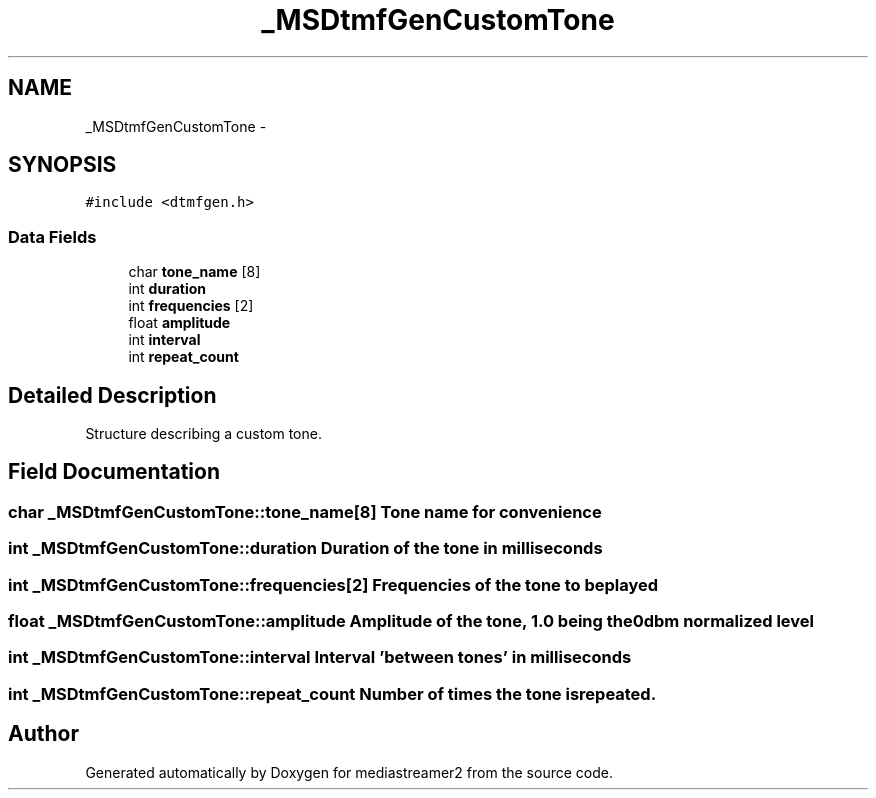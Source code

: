 .TH "_MSDtmfGenCustomTone" 3 "18 Mar 2014" "Version 2.9.0" "mediastreamer2" \" -*- nroff -*-
.ad l
.nh
.SH NAME
_MSDtmfGenCustomTone \- 
.SH SYNOPSIS
.br
.PP
.PP
\fC#include <dtmfgen.h>\fP
.SS "Data Fields"

.in +1c
.ti -1c
.RI "char \fBtone_name\fP [8]"
.br
.ti -1c
.RI "int \fBduration\fP"
.br
.ti -1c
.RI "int \fBfrequencies\fP [2]"
.br
.ti -1c
.RI "float \fBamplitude\fP"
.br
.ti -1c
.RI "int \fBinterval\fP"
.br
.ti -1c
.RI "int \fBrepeat_count\fP"
.br
.in -1c
.SH "Detailed Description"
.PP 
Structure describing a custom tone. 
.SH "Field Documentation"
.PP 
.SS "char \fB_MSDtmfGenCustomTone::tone_name\fP[8]"Tone name for convenience 
.SS "int \fB_MSDtmfGenCustomTone::duration\fP"Duration of the tone in milliseconds 
.SS "int \fB_MSDtmfGenCustomTone::frequencies\fP[2]"Frequencies of the tone to be played 
.SS "float \fB_MSDtmfGenCustomTone::amplitude\fP"Amplitude of the tone, 1.0 being the 0dbm normalized level 
.SS "int \fB_MSDtmfGenCustomTone::interval\fP"Interval 'between tones' in milliseconds 
.SS "int \fB_MSDtmfGenCustomTone::repeat_count\fP"Number of times the tone is repeated. 

.SH "Author"
.PP 
Generated automatically by Doxygen for mediastreamer2 from the source code.
